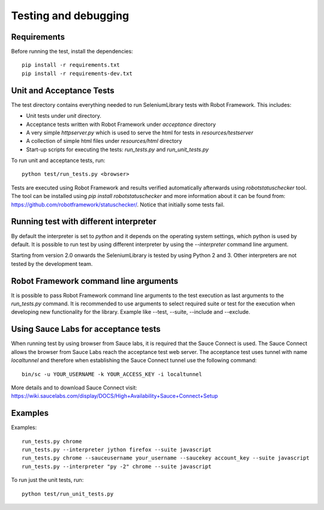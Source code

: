 Testing and debugging
=====================
Requirements
------------
Before running the test, install the dependencies::

    pip install -r requirements.txt
    pip install -r requirements-dev.txt


Unit and Acceptance Tests
-------------------------

The test directory contains everything needed to run SeleniumLibrary
tests with Robot Framework. This includes:

- Unit tests under `unit` directory.
- Acceptance tests written with Robot Framework under `acceptance`
  directory
- A very simple `httpserver.py` which is used to serve the html for tests in
  `resources/testserver`
- A collection of simple html files under `resources/html` directory
- Start-up scripts for executing the tests: `run_tests.py` and
  `run_unit_tests.py`

To run unit and acceptance tests, run::

    python test/run_tests.py <browser>

Tests are executed using Robot Framework and results verified automatically
afterwards using `robotstatuschecker` tool. The tool can be installed using
`pip install robotstatuschecker` and more information about it can be found
from: https://github.com/robotframework/statuschecker/. Notice that initially
some tests fail.

Running test with different interpreter
---------------------------------------

By default the interpreter is set to `python` and it depends on the  operating
system settings, which python is used by default. It is possible to run test
by using different interpreter by using the `--interpreter` command line
argument.

Starting from version 2.0 onwards the SeleniumLibrary is tested by using 
Python 2 and 3. Other interpreters are not tested by the development team.


Robot Framework command line arguments
--------------------------------------

It is possible to pass Robot Framework command line arguments to the test
execution as last arguments to the `run_tests.py` command. It is recommended
to use arguments to select required suite or test for the execution when
developing new functionality for the library. Example like --test, --suite,
--include and --exclude.


Using Sauce Labs for acceptance tests
-------------------------------------

When running test by using browser from Sauce labs, it is required that the
Sauce Connect is used. The Sauce Connect allows the browser from Sauce Labs
reach the acceptance test web server. The acceptance test uses tunnel with
name `localtunnel` and therefore when establishing the Sauce Connect tunnel
use the following command::

    bin/sc -u YOUR_USERNAME -k YOUR_ACCESS_KEY -i localtunnel

More details and to download Sauce Connect visit:
https://wiki.saucelabs.com/display/DOCS/High+Availability+Sauce+Connect+Setup


Examples
--------

Examples::

    run_tests.py chrome
    run_tests.py --interpreter jython firefox --suite javascript
    run_tests.py chrome --sauceusername your_username --saucekey account_key --suite javascript
    run_tests.py --interpreter "py -2" chrome --suite javascript

To run just the unit tests, run::

    python test/run_unit_tests.py
